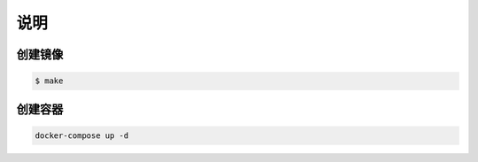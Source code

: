 说明
======

创建镜像
----------

.. code-block:: sh

    $ make

创建容器
----------
.. code-block:: sh

    docker-compose up -d
